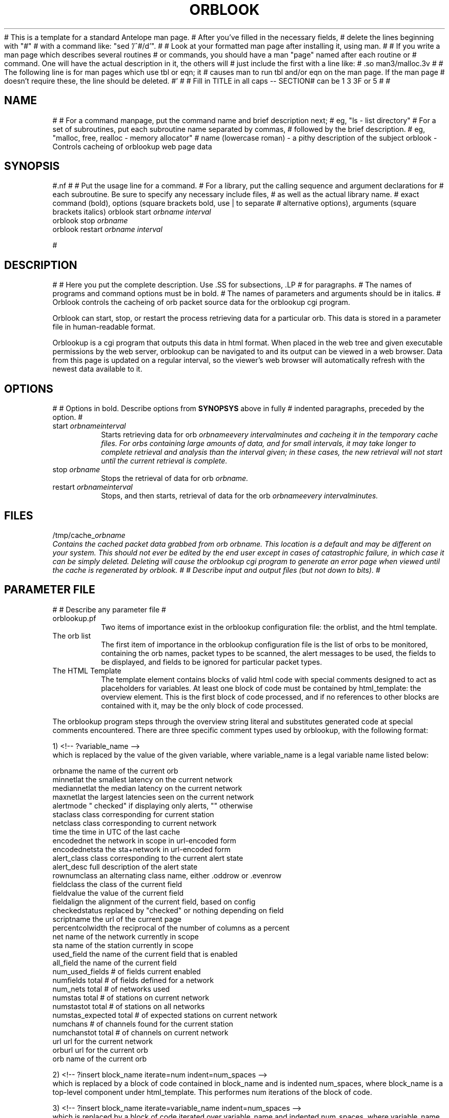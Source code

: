 # This is a template for a standard Antelope man page.  
# After you've filled in the necessary fields, 
# delete the lines beginning with "#"
# with a command like: "sed '/^#/d'". 
#
# Look at your formatted man page after installing it, using man.
#
# If you write a man page which describes several routines 
# or commands, you should have a man "page" named after each routine or 
# command.  One will have the actual description in it, the others will
# just include the first with a line like:
# .so man3/malloc.3v
#
# The following line is for man pages which use tbl or eqn; it 
# causes man to run tbl and/or eqn on the man page.  If the man page
# doesn't require these, the line should be deleted.
#'\" te
#
# Fill in TITLE in all caps -- SECTION# can be 1 3 3F or 5
#
.TH ORBLOOK 1 "$Date$"
#
.SH NAME
#
# For a command manpage, put the command name and brief description next;
# eg,  "ls \- list directory"
# For a set of subroutines, put each subroutine name separated by commas, 
# followed by the brief description.
# eg, "malloc, free, realloc \- memory allocator"
# name (lowercase roman) \- a pithy description of the subject
orblook \- Controls cacheing of orblookup web page data

.SH SYNOPSIS
#.nf
#
# Put the usage line for a command. 
# For a library, put the calling sequence and argument declarations for 
# each subroutine.  Be sure to specify any necessary include files,
# as well as the actual library name.  
# exact command (bold), options (square brackets bold, use | to separate 
# alternative options), arguments (square brackets italics)
.ll +8
orblook
start
.I orbname 
.I interval
.ll -8
.br
orblook
stop
.I orbname 
.ll -8
.br
orblook
restart
.I orbname 
.I interval
.ll -8
.br

#
.fi
.SH DESCRIPTION
#
# Here you put the complete description. Use .SS for subsections, .LP
# for paragraphs.
# The names of programs and command options must be in bold. 
# The names of parameters and arguments should be in italics.
#
Orblook controls the cacheing of orb packet source data for the orblookup cgi
program.
.LP 
Orblook can start, stop, or restart the process retrieving data for 
a particular orb.  This data is stored in a parameter file in human-readable 
format. 
.LP
Orblookup is a cgi program that outputs this data in html format.  When placed 
in the web tree and given executable permissions by the web server, 
orblookup can be navigated to and its output can be viewed in a web browser.  
Data from this page is updated on a regular interval, so the viewer's web 
browser will automatically refresh with the newest data available to it.

.SH OPTIONS
#
# Options in bold. Describe options from \fBSYNOPSYS\fR above in fully
# indented paragraphs, preceded by the option.
#
.IP "start \fIorbname\f \fIinterval\f"
Starts retrieving data for orb \fIorbname\f every \fIinterval\f minutes and
cacheing it in the temporary cache files.  For orbs containing large
amounts of data, and for small intervals, it may take longer to complete retrieval and analysis than the interval given;  in these cases, the new retrieval will
not start until the current retrieval is complete.
.IP "stop \fIorbname\f"
Stops the retrieval of data for orb \fIorbname.\f
.IP "restart \fIorbname\f \fIinterval\f"
Stops, and then starts, retrieval of data for the orb \fIorbname\f every
\fIinterval\f minutes.

.SH FILES
/tmp/cache_\fIorbname\f
.br
Contains the cached packet data grabbed from orb \fIorbname.\f  This location
is a default and may be different on your system.  This should not ever be 
edited by the end user except in cases of catastrophic failure, in which case 
it can be simply deleted.  Deleting will cause the orblookup cgi program to 
generate an error page when viewed until the cache is regenerated by orblook.
#
# Describe input and output files (but not down to bits).
#
.SH PARAMETER FILE

#
# Describe any parameter file
#
.TP
orblookup.pf
Two items of importance exist in the orblookup configuration file: the orblist,
and the html template.
.TP
The orb list
.br
The first item of importance in the orblookup configuration file is the list
of orbs to be monitored, containing the orb names, packet types to be
scanned, the alert messages to be used, the fields to be displayed, and fields
to be ignored for particular packet types.
.TP
The HTML Template
.br
The template element contains blocks of valid html code with special comments 
designed to act as placeholders for variables.  At least one block of code 
must be contained by html_template: the overview element.  This is the first 
block of code processed, and if no references to other blocks are contained 
with it, may be the only block of code processed.
.LP
The orblookup program steps through the overview string literal and substitutes 
generated code at special comments encountered.  There are three specific       
comment types used by orblookup, with the following format:  
.LP
1) <!-- ?variable_name -->
.br
which is replaced by the value of the given variable, where variable_name 
is a legal variable name listed below:
.LP
.nf
orbname            the name of the current orb
minnetlat          the smallest latency on the current network
mediannetlat       the median latency on the current network          
maxnetlat          the largest latencies seen on the current network
alertmode          " checked" if displaying only alerts, "" otherwise
staclass           class corresponding for current station
netclass           class corresponding to current network
time               the time in UTC of the last cache
encodednet         the network in scope in url-encoded form
encodednetsta      the sta+network in url-encoded form
alert_class        class corresponding to the current alert state
alert_desc         full description of the alert state
rownumclass        an alternating class name, either .oddrow or .evenrow
fieldclass         the class of the current field
fieldvalue         the value of the current field
fieldalign         the alignment of the current field, based on config
checkedstatus      replaced by "checked" or nothing depending on field
scriptname         the url of the current page
percentcolwidth    the reciprocal of the number of columns as a percent
net                name of the network currently in scope
sta                name of the station currently in scope
used_field         the name of the current field that is enabled
all_field          the name of the current field
num_used_fields    # of fields current enabled
numfields          total # of fields defined for a network
num_nets           total # of networks used
numstas            total # of stations on current network
numstastot         total # of stations on all networks
numstas_expected   total # of expected stations on current network    
numchans           # of channels found for the current station
numchanstot        total # of channels on current network
url                url for the current network
orburl             url for the current orb
orb                name of the current orb
.fi
.LP
.na
2) <!-- ?insert block_name iterate=num indent=num_spaces -->
.br
.ad
which is replaced by a block of code contained in block_name and is 
indented num_spaces, where block_name is a top-level component under
html_template.  This performes num iterations of the block of code.
.LP
.na
3) <!-- ?insert block_name iterate=variable_name indent=num_spaces -->
.br
.ad
which is replaced by a block of code iterated over variable_name and
indented num_spaces, where variable_name is a legal variable name listed
below, and has an integer value.  This loops over the variable
variable_name, and updates its value through each iteration.  The valid
variable names for this purpose are:
.LP
.IP
      net
      sta
      used_field
      all_field
      alert_stage
      orb
.SH EXAMPLE
% orblook start igpprt:anza
.br
Starting orb igpprt:anza at an interval of 6
.PP
% orblook stop igpprt:anza
.br
orblook on igpprt:anza stopped.
.PP
% orblook restart igpprt:anza 36
.br
orblook on igpprt:anza stopped.
Restarting orb igpprt:anza at an interval of 36

#
# This section should contain an example that the user can follow
# verbatim.  For a command, this should show a sample command line and output.
# Use the same fonts as in \fBSYNOPSIS\fR. What the user types in should
# be bold, and program response or output should be roman. All commands 
# should be preceded by a representative UNIX prompt.
#
# For a library, you might show an example program (This is usually only 
# done for more complex routines or packages.)
#
.SH RETURN VALUES
orblook returns 0 for normal execution and -1 if the command can't be carried 
out, accompanied by an error message describing the reason for the command 
failure.
#
# Describe the return values for each subroutine or command.  The usual
# is to return 0 for normal execution and something else for errors.
#
#
# Describe error messages and give cautionary advice.
.SH "SEE ALSO"
.nf
orbstat(1)
#
# List related manual entries and section (lowercase, bold)., eg "file(1)"
# or related documents
.fi
#
# Describe any shortcomings of the programs, known bugs, or surprising 
# results.
.SH AUTHOR
.nf
Jennifer Bowen
.br
Institute of Geophysics and Planetary Physics
.br
Scripps Institution of Oceanography

.fi
# Put the author's name here (person who wrote the code) (roman).
# This is just an id line from rcs.
.\" $Id$
